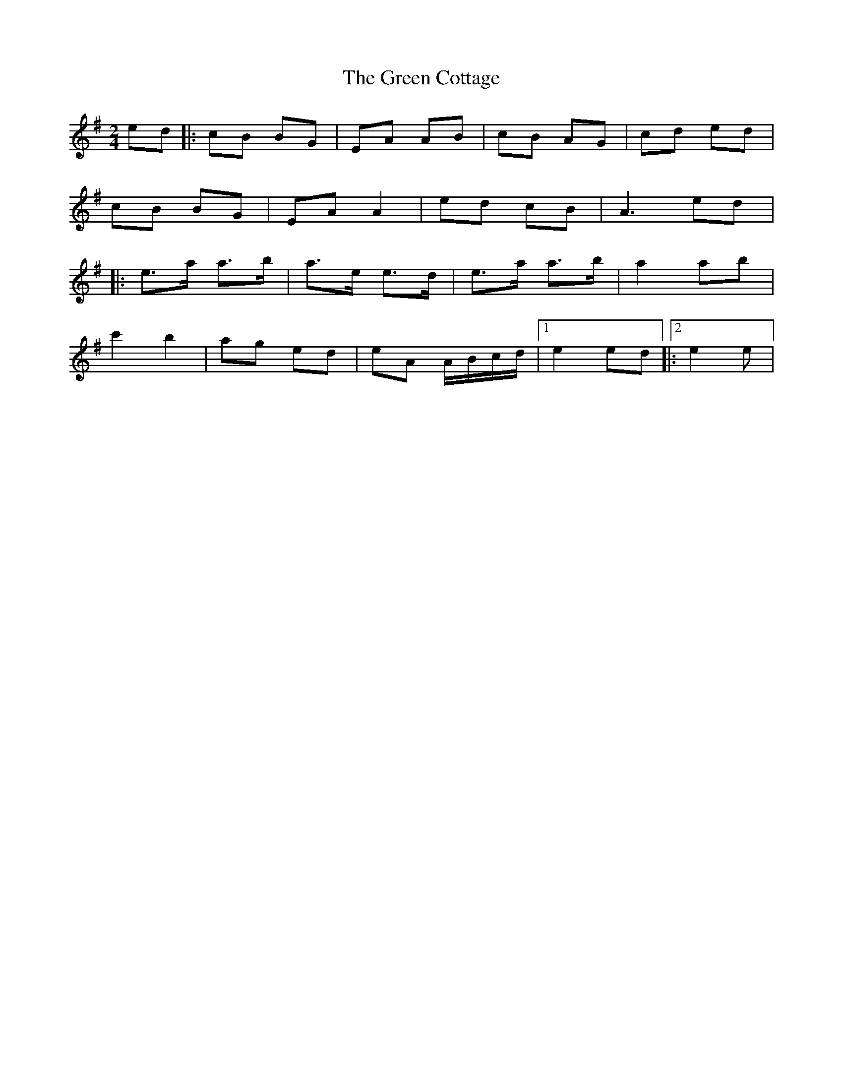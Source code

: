 X: 9
T: Green Cottage, The
Z: harry
S: https://thesession.org/tunes/559#setting24163
R: polka
M: 2/4
L: 1/8
K: Ador
ed|:cB BG|EA AB|cB AG|cd ed|
cB BG|EA A2|ed cB|A3 ed|:
e>a a>b|a>e e>d|e>a a>b|a2 ab|
c'2 b2|ag ed|eA A/B/c/d/|1e2 ed|:2e2 e|
